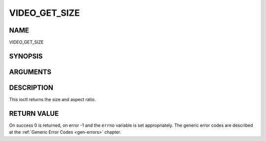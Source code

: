 .. -*- coding: utf-8; mode: rst -*-

.. _VIDEO_GET_SIZE:

==============
VIDEO_GET_SIZE
==============

NAME
----

VIDEO_GET_SIZE

SYNOPSIS
--------

.. c:function:: int ioctl(int fd, int request = VIDEO_GET_SIZE, video_size_t *size)


ARGUMENTS
---------

.. flat-table::
    :header-rows:  0
    :stub-columns: 0


    -  .. row 1

       -  int fd

       -  File descriptor returned by a previous call to open().

    -  .. row 2

       -  int request

       -  Equals VIDEO_GET_SIZE for this command.

    -  .. row 3

       -  video_size_t \*size

       -  Returns the size and aspect ratio.


DESCRIPTION
-----------

This ioctl returns the size and aspect ratio.


RETURN VALUE
------------

On success 0 is returned, on error -1 and the ``errno`` variable is set
appropriately. The generic error codes are described at the
:ref:`Generic Error Codes <gen-errors>` chapter.
